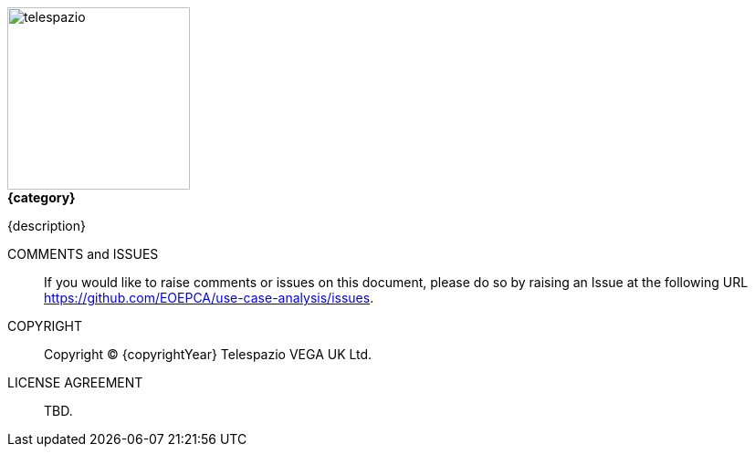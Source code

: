 
image::telespazio.png[float=right,width=200]

.[big]#*{category}*#

{description}

COMMENTS and ISSUES::
If you would like to raise comments or issues on this document, please do so by raising an Issue at the following URL https://github.com/EOEPCA/use-case-analysis/issues.

COPYRIGHT::
Copyright © {copyrightYear} Telespazio VEGA UK Ltd.

LICENSE AGREEMENT::
+
[small]#TBD.#

<<<<

toc::[]

<<<<
